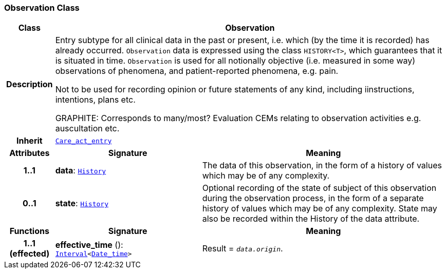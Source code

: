 === Observation Class

[cols="^1,3,5"]
|===
h|*Class*
2+^h|*Observation*

h|*Description*
2+a|Entry subtype for all clinical data in the past or present, i.e. which (by the time it is recorded) has already occurred. `Observation` data is expressed using the class `HISTORY<T>`, which guarantees that it is situated in time. `Observation` is used for all notionally objective (i.e. measured in some way) observations of phenomena, and patient-reported phenomena, e.g. pain.

Not to be used for recording opinion or future statements of any kind, including iinstructions, intentions, plans etc.

GRAPHITE: Corresponds to many/most? Evaluation CEMs relating to observation activities e.g. auscultation etc.

h|*Inherit*
2+|`<<_care_act_entry_class,Care_act_entry>>`

h|*Attributes*
^h|*Signature*
^h|*Meaning*

h|*1..1*
|*data*: `link:/releases/GCM/{gcm_release}/data_structures.html#_history_class[History^]`
a|The data of this observation, in the form of a history of values which may be of any complexity.

h|*0..1*
|*state*: `link:/releases/GCM/{gcm_release}/data_structures.html#_history_class[History^]`
a|Optional recording of the state of subject of this observation during the observation process, in the form of a separate history of values which may be of any complexity. State may also be recorded within the History of the data attribute.
h|*Functions*
^h|*Signature*
^h|*Meaning*

h|*1..1 +
(effected)*
|*effective_time* (): `link:/releases/BASE/{base_release}/foundation_types.html#_interval_class[Interval^]<link:/releases/BASE/{base_release}/foundation_types.html#_date_time_class[Date_time^]>`
a|Result = `_data.origin_`.
|===
